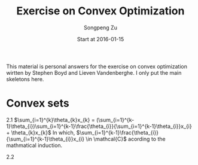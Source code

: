#+TITLE: Exercise on Convex Optimization
#+AUTHOR: Songpeng Zu
#+DATE: Start at 2016-01-15
#+STARTUP: latexpreview

#+BEGIN_ABSTRACT
This  material is personal answers for the exercise on convex optimization wirtten by Stephen Boyd and Lieven Vandenberghe.
I only put the main skeletons here.
#+END_ABSTRACT

* Convex sets
2.1 $\sum_{i=1}^{k}\theta_{k}x_{k} = (\sum_{i=1}^{k-1}\theta_{i})\sum_{i=1}^{k-1}\frac{\theta_{i}}{\sum_{i=1}^{k-1}\theta_{i}}x_{i} + \theta_{k}x_{k}$
In which, $\sum_{i=1}^{k-1}\frac{\theta_{i}}{\sum_{i=1}^{k-1}\theta_{i}}x_{i} \in \mathcal{C}$  acording to the mathmatical induction.

2.2
